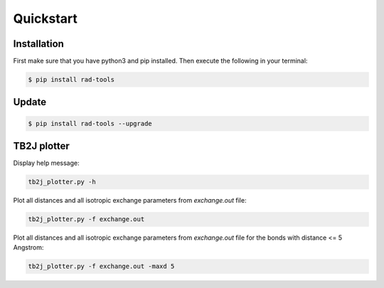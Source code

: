 Quickstart
==========

Installation
------------

First make sure that you have python3 and pip installed.
Then execute the following in your terminal:

.. code-block:: console

   $ pip install rad-tools

.. _update:

Update
------

.. code-block:: console

   $ pip install rad-tools --upgrade

TB2J plotter
-------------

Display help message:

.. code-block:: python

    tb2j_plotter.py -h

Plot all distances and all isotropic exchange parameters 
from *exchange.out* file:

.. code-block:: python

    tb2j_plotter.py -f exchange.out

Plot all distances and all isotropic exchange parameters 
from *exchange.out* file for the bonds with distance <= 5 Angstrom:

.. code-block:: python

    tb2j_plotter.py -f exchange.out -maxd 5
